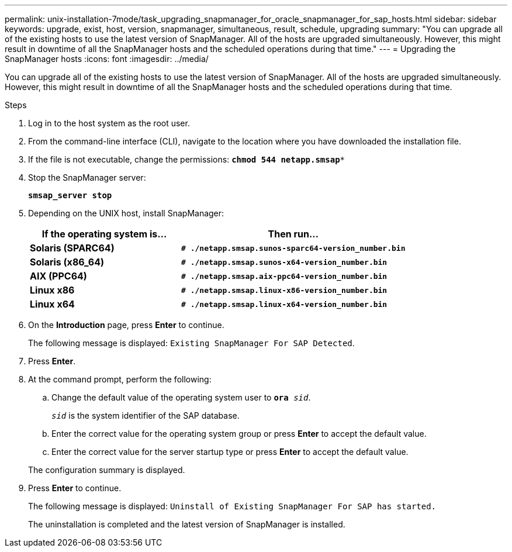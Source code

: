 ---
permalink: unix-installation-7mode/task_upgrading_snapmanager_for_oracle_snapmanager_for_sap_hosts.html
sidebar: sidebar
keywords: upgrade, exist, host, version, snapmanager, simultaneous, result, schedule, upgrading
summary: "You can upgrade all of the existing hosts to use the latest version of SnapManager. All of the hosts are upgraded simultaneously. However, this might result in downtime of all the SnapManager hosts and the scheduled operations during that time."
---
= Upgrading the SnapManager hosts
:icons: font
:imagesdir: ../media/

[.lead]
You can upgrade all of the existing hosts to use the latest version of SnapManager. All of the hosts are upgraded simultaneously. However, this might result in downtime of all the SnapManager hosts and the scheduled operations during that time.

.Steps

. Log in to the host system as the root user.
. From the command-line interface (CLI), navigate to the location where you have downloaded the installation file.
. If the file is not executable, change the permissions: `*chmod 544 netapp.smsap**`
. Stop the SnapManager server:
+
`*smsap_server stop*`
. Depending on the UNIX host, install SnapManager:
+
[cols="2a,3a",options="header"]
|===
| If the operating system is...| Then run...
a|
*Solaris (SPARC64)*
a|
`*# ./netapp.smsap.sunos-sparc64-version_number.bin*`
a|
*Solaris (x86_64)*
a|
`*# ./netapp.smsap.sunos-x64-version_number.bin*`
a|
*AIX (PPC64)*
a|
`*# ./netapp.smsap.aix-ppc64-version_number.bin*`
a|
*Linux x86*
a|
`*# ./netapp.smsap.linux-x86-version_number.bin*`
a|
*Linux x64*
a|
`*# ./netapp.smsap.linux-x64-version_number.bin*`
|===

. On the *Introduction* page, press *Enter* to continue.
+
The following message is displayed: `Existing SnapManager For SAP Detected`.

. Press *Enter*.
. At the command prompt, perform the following:
 .. Change the default value of the operating system user to `*ora* _sid_`.
+
`_sid_` is the system identifier of the SAP database.

 .. Enter the correct value for the operating system group or press *Enter* to accept the default value.
 .. Enter the correct value for the server startup type or press *Enter* to accept the default value.

+
The configuration summary is displayed.
. Press *Enter* to continue.
+
The following message is displayed: `Uninstall of Existing SnapManager For SAP has started.`
+
The uninstallation is completed and the latest version of SnapManager is installed.
